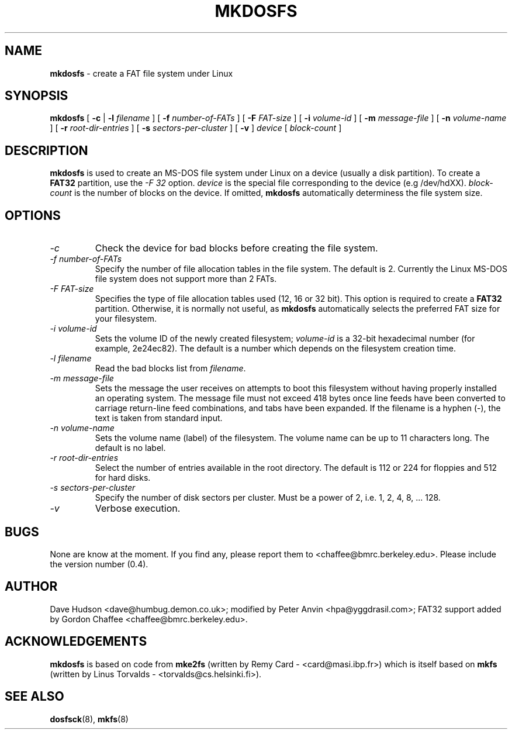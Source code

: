 .\" -*- nroff -*-
.TH MKDOSFS 8 "27 February 1997" "Version 0.4"
.SH NAME
.B mkdosfs
\- create a FAT file system under Linux
.SH SYNOPSIS
.B mkdosfs
[
.B \-c
| 
.B \-l
.I filename
]
[
.B \-f
.I number-of-FATs
]
[
.B \-F
.I FAT-size
]
[
.B \-i
.I volume-id
]
[
.B \-m
.I message-file
]
[
.B \-n
.I volume-name
]
[
.B \-r
.I root-dir-entries
]
[
.B \-s
.I sectors-per-cluster
]
[
.B \-v
]
.I device
[
.I block-count
]
.SH DESCRIPTION
.B mkdosfs
is used to create an MS-DOS file system under Linux on a device (usually
a disk partition).  To create a
.B FAT32
partition, use the
.I -F 32
option.
.I device
is the special file corresponding to the device (e.g /dev/hdXX).
.I block-count
is the number of blocks on the device.  If omitted,
.B mkdosfs
automatically determiness the file system size.
.SH OPTIONS
.TP
.I \-c
Check the device for bad blocks before creating the file system.
.TP
.I \-f number-of-FATs
Specify the number of file allocation tables in the file system.  The
default is 2.  Currently the Linux MS-DOS file system does not support
more than 2 FATs.
.TP
.I \-F FAT-size
Specifies the type of file allocation tables used (12, 16 or 32 bit).
This option is required to create a
.B FAT32
partition.  Otherwise, it is normally not useful, as
.B mkdosfs
automatically selects the preferred FAT size for your filesystem.
.TP
.I \-i volume-id
Sets the volume ID of the newly created filesystem;
.I volume-id
is a 32-bit hexadecimal number (for example, 2e24ec82).  The default
is a number which depends on the filesystem creation time.
.TP
.I \-l filename
Read the bad blocks list from
.IR filename .
.TP
.I \-m message-file
Sets the message the user receives on attempts to boot this filesystem
without having properly installed an operating system.  The message
file must not exceed 418 bytes once line feeds have been converted to
carriage return-line feed combinations, and tabs have been expanded.
If the filename is a hyphen (-), the text is taken from standard input. 
.TP
.I \-n volume-name
Sets the volume name (label) of the filesystem.  The volume name can
be up to 11 characters long.  The default is no label.
.TP
.I \-r root-dir-entries
Select the number of entries available in the root directory.  The
default is 112 or 224 for floppies and 512 for hard disks.
.TP
.I \-s sectors-per-cluster
Specify the number of disk sectors per cluster.  Must be a power of 2,
i.e. 1, 2, 4, 8, ... 128.
.TP
.I \-v
Verbose execution.
.SH BUGS
None are know at the moment.  If you find any, please report them
to <chaffee@bmrc.berkeley.edu>.  Please include the version number (0.4).
.SH AUTHOR
Dave Hudson <dave@humbug.demon.co.uk>; modified by Peter Anvin
<hpa@yggdrasil.com>; FAT32 support added by Gordon Chaffee
<chaffee@bmrc.berkeley.edu>.
.SH ACKNOWLEDGEMENTS
.B mkdosfs
is based on code from
.BR mke2fs
(written by Remy Card - <card@masi.ibp.fr>) which is itself based on
.BR mkfs 
(written by Linus Torvalds - <torvalds@cs.helsinki.fi>).
.SH SEE ALSO
.BR dosfsck (8),
.BR mkfs (8)

